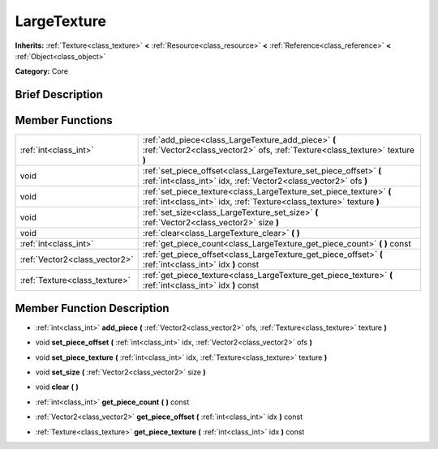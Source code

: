 .. Generated automatically by doc/tools/makerst.py in Godot's source tree.
.. DO NOT EDIT THIS FILE, but the doc/base/classes.xml source instead.

.. _class_LargeTexture:

LargeTexture
============

**Inherits:** :ref:`Texture<class_texture>` **<** :ref:`Resource<class_resource>` **<** :ref:`Reference<class_reference>` **<** :ref:`Object<class_object>`

**Category:** Core

Brief Description
-----------------



Member Functions
----------------

+--------------------------------+-----------------------------------------------------------------------------------------------------------------------------------------------+
| :ref:`int<class_int>`          | :ref:`add_piece<class_LargeTexture_add_piece>`  **(** :ref:`Vector2<class_vector2>` ofs, :ref:`Texture<class_texture>` texture  **)**         |
+--------------------------------+-----------------------------------------------------------------------------------------------------------------------------------------------+
| void                           | :ref:`set_piece_offset<class_LargeTexture_set_piece_offset>`  **(** :ref:`int<class_int>` idx, :ref:`Vector2<class_vector2>` ofs  **)**       |
+--------------------------------+-----------------------------------------------------------------------------------------------------------------------------------------------+
| void                           | :ref:`set_piece_texture<class_LargeTexture_set_piece_texture>`  **(** :ref:`int<class_int>` idx, :ref:`Texture<class_texture>` texture  **)** |
+--------------------------------+-----------------------------------------------------------------------------------------------------------------------------------------------+
| void                           | :ref:`set_size<class_LargeTexture_set_size>`  **(** :ref:`Vector2<class_vector2>` size  **)**                                                 |
+--------------------------------+-----------------------------------------------------------------------------------------------------------------------------------------------+
| void                           | :ref:`clear<class_LargeTexture_clear>`  **(** **)**                                                                                           |
+--------------------------------+-----------------------------------------------------------------------------------------------------------------------------------------------+
| :ref:`int<class_int>`          | :ref:`get_piece_count<class_LargeTexture_get_piece_count>`  **(** **)** const                                                                 |
+--------------------------------+-----------------------------------------------------------------------------------------------------------------------------------------------+
| :ref:`Vector2<class_vector2>`  | :ref:`get_piece_offset<class_LargeTexture_get_piece_offset>`  **(** :ref:`int<class_int>` idx  **)** const                                    |
+--------------------------------+-----------------------------------------------------------------------------------------------------------------------------------------------+
| :ref:`Texture<class_texture>`  | :ref:`get_piece_texture<class_LargeTexture_get_piece_texture>`  **(** :ref:`int<class_int>` idx  **)** const                                  |
+--------------------------------+-----------------------------------------------------------------------------------------------------------------------------------------------+

Member Function Description
---------------------------

.. _class_LargeTexture_add_piece:

- :ref:`int<class_int>`  **add_piece**  **(** :ref:`Vector2<class_vector2>` ofs, :ref:`Texture<class_texture>` texture  **)**

.. _class_LargeTexture_set_piece_offset:

- void  **set_piece_offset**  **(** :ref:`int<class_int>` idx, :ref:`Vector2<class_vector2>` ofs  **)**

.. _class_LargeTexture_set_piece_texture:

- void  **set_piece_texture**  **(** :ref:`int<class_int>` idx, :ref:`Texture<class_texture>` texture  **)**

.. _class_LargeTexture_set_size:

- void  **set_size**  **(** :ref:`Vector2<class_vector2>` size  **)**

.. _class_LargeTexture_clear:

- void  **clear**  **(** **)**

.. _class_LargeTexture_get_piece_count:

- :ref:`int<class_int>`  **get_piece_count**  **(** **)** const

.. _class_LargeTexture_get_piece_offset:

- :ref:`Vector2<class_vector2>`  **get_piece_offset**  **(** :ref:`int<class_int>` idx  **)** const

.. _class_LargeTexture_get_piece_texture:

- :ref:`Texture<class_texture>`  **get_piece_texture**  **(** :ref:`int<class_int>` idx  **)** const


